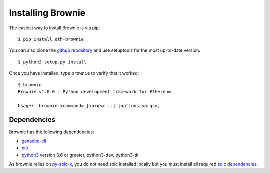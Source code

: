 .. _install:

==================
Installing Brownie
==================

The easiest way to install Brownie is via pip.

::

    $ pip install eth-brownie

You can also clone the `github repository <https://github.com/HyperLink-Technology/brownie>`__ and use setuptools for the most up-to-date version.

::

    $ python3 setup.py install

Once you have installed, type ``brownie`` to verify that it worked:

::

    $ brownie
    Brownie v1.0.0 - Python development framework for Ethereum

    Usage:  brownie <command> [<args>...] [options <args>]

Dependencies
============

Brownie has the following dependencies:

* `ganache-cli <https://github.com/trufflesuite/ganache-cli>`__
* `pip <https://pypi.org/project/pip/>`__
* `python3 <https://www.python.org/downloads/release/python-368/>`__ version 3.6 or greater, python3-dev, python3-tk

As brownie relies on `py-solc-x <https://github.com/iamdefinitelyahuman/py-solc-x>`__, you do not need solc installed locally but you must install all required `solc dependencies <https://solidity.readthedocs.io/en/latest/installing-solidity.html#binary-packages>`__.
